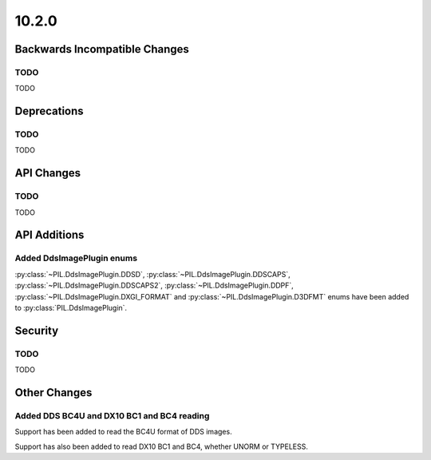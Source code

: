 10.2.0
------

Backwards Incompatible Changes
==============================

TODO
^^^^

TODO

Deprecations
============

TODO
^^^^

TODO

API Changes
===========

TODO
^^^^

TODO

API Additions
=============

Added DdsImagePlugin enums
^^^^^^^^^^^^^^^^^^^^^^^^^^

:py:class:`~PIL.DdsImagePlugin.DDSD`, :py:class:`~PIL.DdsImagePlugin.DDSCAPS`,
:py:class:`~PIL.DdsImagePlugin.DDSCAPS2`, :py:class:`~PIL.DdsImagePlugin.DDPF`,
:py:class:`~PIL.DdsImagePlugin.DXGI_FORMAT` and :py:class:`~PIL.DdsImagePlugin.D3DFMT`
enums have been added to :py:class:`PIL.DdsImagePlugin`.

Security
========

TODO
^^^^

TODO

Other Changes
=============

Added DDS BC4U and DX10 BC1 and BC4 reading
^^^^^^^^^^^^^^^^^^^^^^^^^^^^^^^^^^^^^^^^^^^

Support has been added to read the BC4U format of DDS images.

Support has also been added to read DX10 BC1 and BC4, whether UNORM or
TYPELESS.
